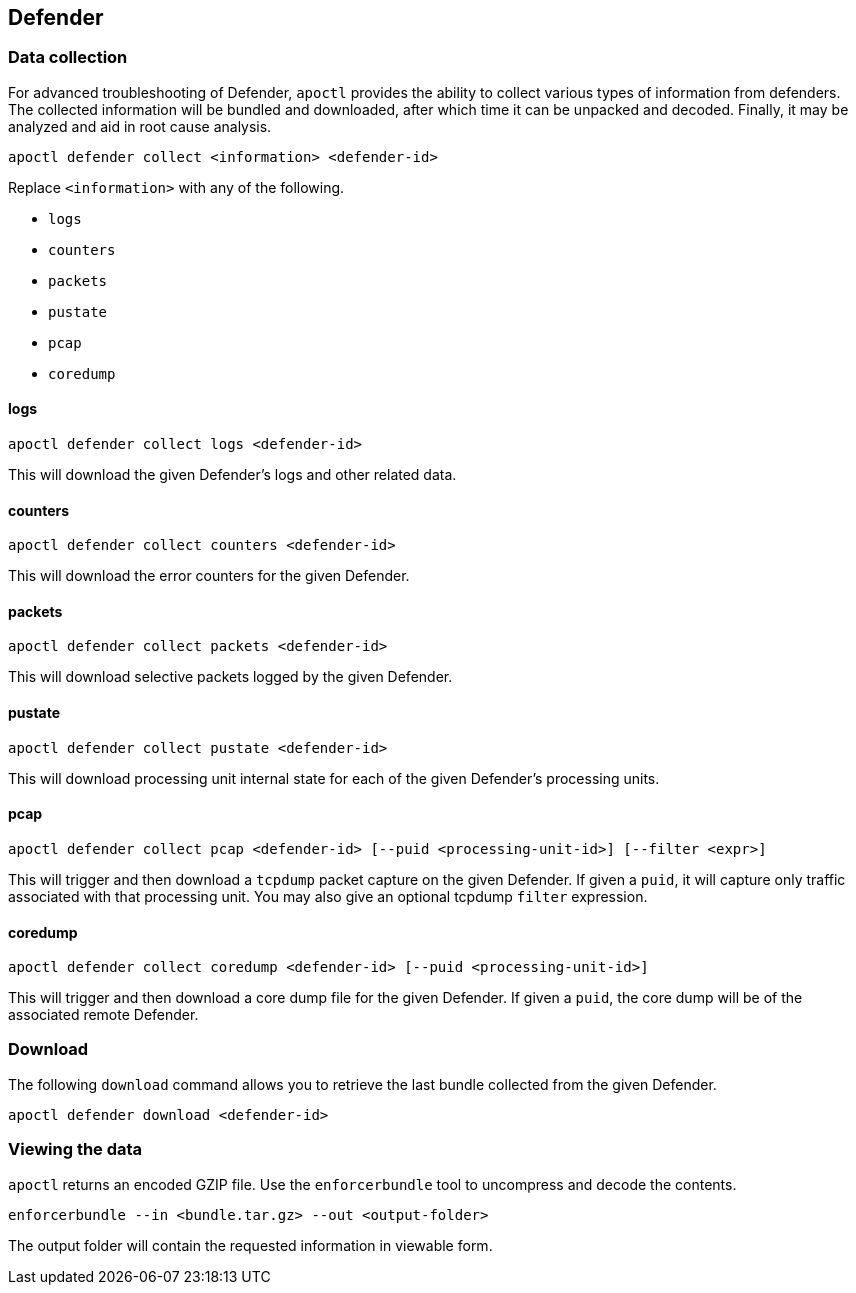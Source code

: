 // WE PULL THIS CONTENT FROM https://github.com/aporeto-inc/junon
// DO NOT EDIT THIS FILE.
// YOU MUST SUBMIT A PR AGAINST THE UPSTREAM REPO.
// THE UPSTREAM REPO IS CURRENTLY PRIVATE.

== Defender

=== Data collection

For advanced troubleshooting of Defender, `apoctl` provides the ability
to collect various types of information from defenders. The collected
information will be bundled and downloaded, after which time it can be
unpacked and decoded. Finally, it may be analyzed and aid in root cause
analysis.

....
apoctl defender collect <information> <defender-id>
....

Replace `<information>` with any of the following.

* `logs`
* `counters`
* `packets`
* `pustate`
* `pcap`
* `coredump`

==== logs

....
apoctl defender collect logs <defender-id>
....

This will download the given Defender’s logs and other related data.

==== counters

....
apoctl defender collect counters <defender-id>
....

This will download the error counters for the given Defender.

==== packets

....
apoctl defender collect packets <defender-id>
....

This will download selective packets logged by the given Defender.

==== pustate

....
apoctl defender collect pustate <defender-id>
....

This will download processing unit internal state for each of the given
Defender’s processing units.

==== pcap

....
apoctl defender collect pcap <defender-id> [--puid <processing-unit-id>] [--filter <expr>]
....

This will trigger and then download a `tcpdump` packet capture on the
given Defender. If given a `puid`, it will capture only traffic
associated with that processing unit. You may also give an optional
tcpdump `filter` expression.

==== coredump

....
apoctl defender collect coredump <defender-id> [--puid <processing-unit-id>]
....

This will trigger and then download a core dump file for the given
Defender. If given a `puid`, the core dump will be of the associated
remote Defender.

=== Download

The following `download` command allows you to retrieve the last bundle
collected from the given Defender.

....
apoctl defender download <defender-id>
....

=== Viewing the data

`apoctl` returns an encoded GZIP file. Use the `enforcerbundle` tool to
uncompress and decode the contents.

....
enforcerbundle --in <bundle.tar.gz> --out <output-folder>
....

The output folder will contain the requested information in viewable
form.

